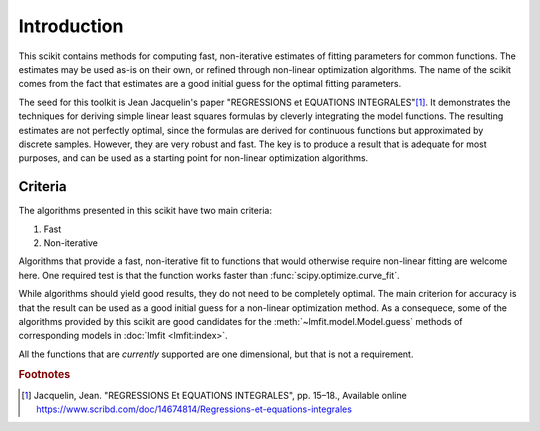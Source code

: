 ============
Introduction
============

This scikit contains methods for computing fast, non-iterative estimates of
fitting parameters for common functions. The estimates may be used as-is on
their own, or refined through non-linear optimization algorithms. The name of
the scikit comes from the fact that estimates are a good initial guess for the
optimal fitting parameters.

The seed for this toolkit is Jean Jacquelin's paper "REGRESSIONS et EQUATIONS
INTEGRALES"\ [1]_. It demonstrates the techniques for deriving simple linear
least squares formulas by cleverly integrating the model functions. The
resulting estimates are not perfectly optimal, since the formulas are derived
for continuous functions but approximated by discrete samples. However, they
are very robust and fast. The key is to produce a result that is adequate for
most purposes, and can be used as a starting point for non-linear optimization
algorithms.


--------
Criteria
--------

The algorithms presented in this scikit have two main criteria:

1. Fast
2. Non-iterative

Algorithms that provide a fast, non-iterative fit to functions that would
otherwise require non-linear fitting are welcome here. One required test is
that the function works faster than :func:`scipy.optimize.curve_fit`.

While algorithms should yield good results, they do not need to be completely
optimal. The main criterion for accuracy is that the result can be used as a
good initial guess for a non-linear optimization method. As a consequece, some
of the algorithms provided by this scikit are good candidates for the
:meth:`~lmfit.model.Model.guess` methods of corresponding models in
:doc:`lmfit <lmfit:index>`.

All the functions that are *currently* supported are one dimensional, but that
is not a requirement.


.. rubric:: Footnotes

.. [1] Jacquelin, Jean. "REGRESSIONS Et EQUATIONS INTEGRALES", pp. 15–18.,
   Available online https://www.scribd.com/doc/14674814/Regressions-et-equations-integrales
